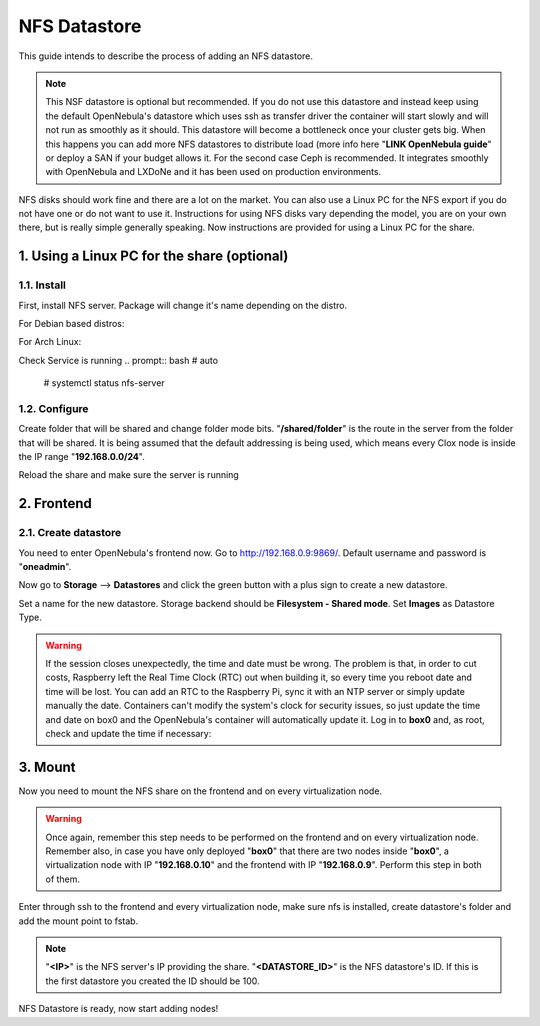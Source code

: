 .. _the_short_road_NFS_datastore:

******************************************
NFS Datastore
******************************************

This guide intends to describe the process of adding an NFS datastore. 

.. note::
    This NSF datastore is optional but recommended. If you do not use this datastore and instead keep using the default OpenNebula's datastore which uses ssh as transfer driver the container will start slowly and will not run as smoothly as it should.
    This datastore will become a bottleneck once your cluster gets big. When this happens you can add more NFS datastores to distribute load (more info here "**LINK OpenNebula guide**" or deploy a SAN if your budget allows it. For the second case Ceph is recommended. It integrates smoothly with OpenNebula and LXDoNe and it has been used on production environments.

NFS disks should work fine and there are a lot on the market. You can also use a Linux PC for the NFS export if you do not have one or do not want to use it. Instructions for using NFS disks vary depending the model, you are on your own there, but is really simple generally speaking. Now instructions are provided for using a Linux PC for the share.

1. Using a Linux PC for the share (optional)
====================================================

1.1. Install
---------------------------------
First, install NFS server. Package will change it's name depending on the distro.

For Debian based distros:

.. prompt:: bash # auto

    # apt install nfs-common


For Arch Linux:

.. prompt:: bash # auto

    # pacman -S nfs-utils

Check Service is running
.. prompt:: bash # auto

   # systemctl status nfs-server 

1.2. Configure
---------------------------------

Create folder that will be shared and change folder mode bits. "**/shared/folder**" is the route in the server from the folder that will be shared. It is being assumed that the default addressing is being used, which means every Clox node is inside the IP range "**192.168.0.0/24**". 

.. prompt:: bash # auto

    # mkdir /shared/folder
    # chmod 777 /shared/folder
    # echo "/shared/folder 192.168.0.0/24(rw,sync,no_subtree_check,no_root_squash,crossmnt,nohide)" >> /etc/exports

Reload the share and make sure the server is running

.. prompt:: bash # auto

    # exportfs -arv


2. Frontend
==========================================

2.1. Create datastore
----------------------------------

You need to enter OpenNebula's frontend now. Go to `<http://192.168.0.9:9869/>`_. Default username and password is "**oneadmin**".

Now go to **Storage** --> **Datastores** and click the green button with a plus sign to create a new datastore.

Set a name for the new datastore. Storage backend should be **Filesystem - Shared mode**. Set **Images** as Datastore Type. 

.. image:: ../picts/new_nfs_datastore.png

.. warning::
    If the session closes unexpectedly, the time and date must be wrong. The problem is that, in order to cut costs, Raspberry left the Real Time Clock (RTC) out when building it, so every time you reboot date and time will be lost. You can add an RTC to the Raspberry Pi, sync it with an NTP server or simply update manually the date. Containers can't modify the system's clock for security issues, so just update the time and date on box0 and the OpenNebula's container will automatically update it. Log in to **box0** and, as root, check and update the time if necessary:
.. prompt:: bash # auto

    # date
    # date -s "2 OCT 2006 18:00:00"



3. Mount
=========================================

Now you need to mount the NFS share on the frontend and on every virtualization node. 

.. warning::
   Once again, remember this step needs to be performed on the frontend and on every virtualization node. Remember also, in case you have only deployed "**box0**" that there are two nodes inside "**box0**", a virtualization node with IP "**192.168.0.10**" and the frontend with IP "**192.168.0.9**". Perform this step in both of them.

Enter through ssh to the frontend and every virtualization node, make sure nfs is installed, create datastore's folder and add the mount point to fstab.

.. note::
    "**<IP>**" is the NFS server's IP providing the share. "**<DATASTORE_ID>**" is the NFS datastore's ID. If this is the first datastore you created the ID should be 100.

.. prompt:: bash # auto

    # mkdir /var/lib/one/datastores/<DATASTORE_ID>
    # chown oneadmin:oneadmin /var/lib/one/datastores/<DATASTORE_ID>
    # echo "<IP>:/shared/folder /var/lib/one/datastores/<DATASTORE_ID> nfs soft,intr,rsize=32768,wsize=32768,auto" >> /etc/fstab
    # mount /var/lib/one/datastores/<DATASTORE_ID>


NFS Datastore is ready, now start adding nodes!



